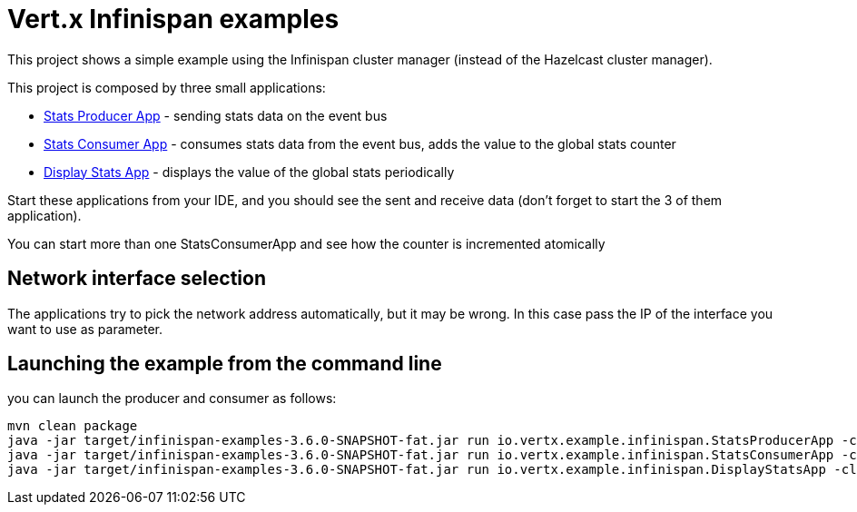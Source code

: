 = Vert.x Infinispan examples

This project shows a simple example using the Infinispan cluster manager (instead of the Hazelcast cluster manager).

This project is composed by three small applications:

* link:src/main/java/io/vertx/example/infinispan/StatsProducerApp.java[Stats Producer App] - sending stats data on the event bus
* link:src/main/java/io/vertx/example/infinispan/StatsConsumerApp.java[Stats Consumer App] - consumes stats data from the
event bus, adds the value to the global stats counter
* link:src/main/java/io/vertx/example/infinispan/DisplayStatsApp.java[Display Stats App] - displays the value of the global
stats periodically

Start these applications from your IDE, and you should see the sent and receive data (don't forget to start the 3 of them
application).

You can start more than one StatsConsumerApp and see how the counter is incremented atomically


== Network interface selection

The applications try to pick the network address automatically, but it may be wrong. In this case pass the IP of the
interface you want to use as parameter.

== Launching the example from the command line

you can launch the producer and consumer as follows:

----
mvn clean package
java -jar target/infinispan-examples-3.6.0-SNAPSHOT-fat.jar run io.vertx.example.infinispan.StatsProducerApp -cluster
java -jar target/infinispan-examples-3.6.0-SNAPSHOT-fat.jar run io.vertx.example.infinispan.StatsConsumerApp -cluster
java -jar target/infinispan-examples-3.6.0-SNAPSHOT-fat.jar run io.vertx.example.infinispan.DisplayStatsApp -cluster
----
